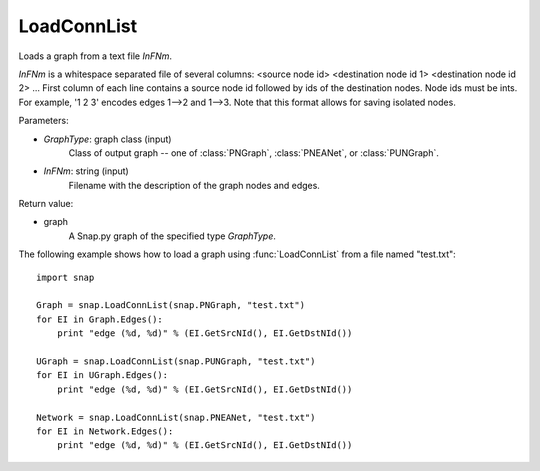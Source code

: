 LoadConnList 
'''''''''''''''

.. function:: LoadConnList(GraphType,InFNm)

Loads a graph from a text file *InFNm*.

*InFNm* is a whitespace separated file of several columns: <source node id> <destination node id 1> <destination node id 2> ...
First column of each line contains a source node id followed by ids of the destination nodes. Node ids must be ints.
For example, '1 2 3' encodes edges 1-->2 and 1-->3.
Note that this format allows for saving isolated nodes.

Parameters:

- *GraphType*: graph class (input)
    Class of output graph -- one of :class:`PNGraph`, :class:`PNEANet`, or :class:`PUNGraph`.

- *InFNm*: string (input)
    Filename with the description of the graph nodes and edges.

Return value:

- graph
	A Snap.py graph of the specified type *GraphType*.

The following example shows how to load a graph using :func:`LoadConnList` from a file named "test.txt"::

    import snap

    Graph = snap.LoadConnList(snap.PNGraph, "test.txt")
    for EI in Graph.Edges():
        print "edge (%d, %d)" % (EI.GetSrcNId(), EI.GetDstNId())

    UGraph = snap.LoadConnList(snap.PUNGraph, "test.txt")
    for EI in UGraph.Edges():
        print "edge (%d, %d)" % (EI.GetSrcNId(), EI.GetDstNId())

    Network = snap.LoadConnList(snap.PNEANet, "test.txt")
    for EI in Network.Edges():
        print "edge (%d, %d)" % (EI.GetSrcNId(), EI.GetDstNId())
	
